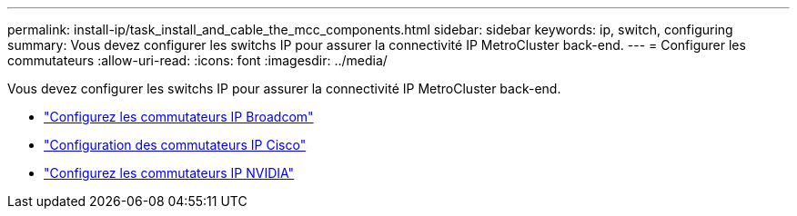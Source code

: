 ---
permalink: install-ip/task_install_and_cable_the_mcc_components.html 
sidebar: sidebar 
keywords: ip, switch, configuring 
summary: Vous devez configurer les switchs IP pour assurer la connectivité IP MetroCluster back-end. 
---
= Configurer les commutateurs
:allow-uri-read: 
:icons: font
:imagesdir: ../media/


[role="lead"]
Vous devez configurer les switchs IP pour assurer la connectivité IP MetroCluster back-end.

* link:../install-ip/task_switch_config_broadcom.html["Configurez les commutateurs IP Broadcom"]
* link:../install-ip/task_switch_config_cisco.html["Configuration des commutateurs IP Cisco"]
* link:../install-ip/task_switch_config_nvidia.html["Configurez les commutateurs IP NVIDIA"]


